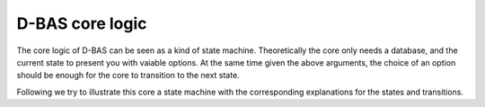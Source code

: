 =====
D-BAS core logic
=====

The core logic of D-BAS can be seen as a kind of state machine. Theoretically
the core only needs a database, and the current state to present you with vaiable
options. At the same time given the above arguments, the choice of an option should
be enough for the core to transition to the next state.

Following we try to illustrate this core a state machine with the corresponding
explanations for the states and transitions.
